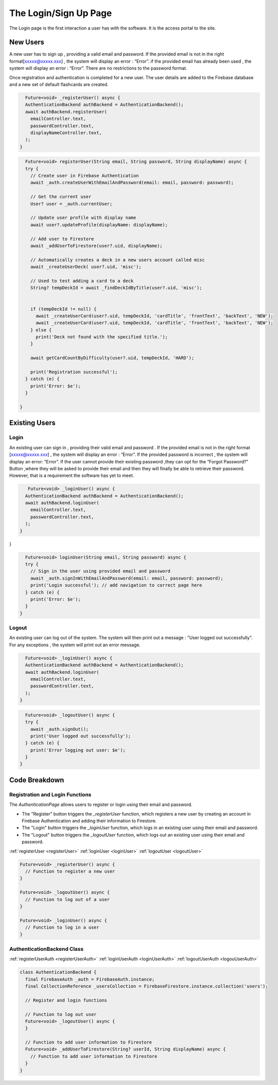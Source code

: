 .. _login:

**********************
The Login/Sign Up Page
**********************

.. meta::
    :description: Detailed description of the login page of our software.
    :keywords: Login, Page

The Login page is the first interaction a user has with the software.
It is the access portal to the site.


New Users
=========

A new user has to sign up , providing a valid email and password.
If the provided email is not in the right format[xxxxx@xxxxx.xxx] , the system will display an error : “Error”.
if the provided email has already been used , the system will display an error : “Error”.
There are no restrictions to the password format.

Once registration and authentication is completed for a new user.
The user details are added to the Firebase database and a new set of default flashcards are created.

.. _registerUser:

.. code-block:: dart

    Future<void> _registerUser() async {
    AuthenticationBackend authBackend = AuthenticationBackend();
    await authBackend.registerUser(
      emailController.text,
      passwordController.text,
      displayNameController.text,
    );
  }

.. _registerUserAuth:

.. code-block:: dart

    Future<void> registerUser(String email, String password, String displayName) async {
    try {
      // Create user in Firebase Authentication
      await _auth.createUserWithEmailAndPassword(email: email, password: password);

      // Get the current user
      User? user = _auth.currentUser;

      // Update user profile with display name
      await user?.updateProfile(displayName: displayName);

      // Add user to Firestore
      await _addUserToFirestore(user?.uid, displayName);

      // Automatically creates a deck in a new users account called misc
      await _createUserDeck( user?.uid, 'misc');

      // Used to test adding a card to a deck
      String? tempDeckId = await _findDeckIdByTitle(user?.uid, 'misc');


      if (tempDeckId != null) {
        await _createUserCard(user?.uid, tempDeckId, 'cardTitle', 'frontText', 'backText', 'NEW');
        await _createUserCard(user?.uid, tempDeckId, 'cardTitle', 'frontText', 'backText', 'NEW');
      } else {
        print('Deck not found with the specified title.');
      }

      await getCardCountByDifficulty(user?.uid, tempDeckId, 'HARD');

      print('Registration successful');
    } catch (e) {
      print('Error: $e');
    }

  }

Existing Users
==============

Login
-----

An existing user can sign in , providing their valid email and password .
If the provided email is not in the right format [xxxxx@xxxxx.xxx] , the system will display an error : “Error”.
If the provided password is incorrect , the system will display an error: “Error”.
If the user cannot provide their existing password ,they can opt for the “Forgot Password?” Button ,where they will be asked to provide their email and then they will finally be able to retrieve their password.
However, that is a requirement the software has yet to meet.


.. _loginUser:

.. code-block:: dart

     Future<void> _loginUser() async {
    AuthenticationBackend authBackend = AuthenticationBackend();
    await authBackend.loginUser(
      emailController.text,
      passwordController.text,
    );
  }
}

.. _loginUserAuth:

.. code-block:: dart

    Future<void> loginUser(String email, String password) async {
    try {
      // Sign in the user using provided email and password
      await _auth.signInWithEmailAndPassword(email: email, password: password);
      print('Login successful'); // add navigation to correct page here
    } catch (e) {
      print('Error: $e');
    }
  }

Logout
------

An existing user can log out of the system.
The system will then print out a message : "User logged out successfully".
For any exceptions , the system will print out an error message.

.. _logoutUser:

.. code-block:: dart

    Future<void> _loginUser() async {
    AuthenticationBackend authBackend = AuthenticationBackend();
    await authBackend.loginUser(
      emailController.text,
      passwordController.text,
    );
  }

.. _logoutUser:

.. code-block:: dart

    Future<void> _logoutUser() async {
    try {
      await _auth.signOut();
      print('User logged out successfully');
    } catch (e) {
      print('Error logging out user: $e');
    }
  }


Code Breakdown
==============

Registration and Login Functions
--------------------------------
The `AuthenticationPage` allows users to register or login using their email and password.

- The "Register" button triggers the `_registerUser` function, which registers a new user by creating an account in Firebase Authentication and adding their information to Firestore.
- The "Login" button triggers the `_loginUser` function, which logs in an existing user using their email and password.
- The "Logout" button triggers the `_logoutUser` function, which logs out an existing user using their email and password.

:ref:`registerUser <registerUser>`
:ref:`loginUser <loginUser>`
:ref:`logoutUser <logoutUser>`

.. code-block:: dart

    Future<void> _registerUser() async {
      // Function to register a new user
    }

    Future<void> _logoutUser() async {
      // Function to log out of a user
    }

    Future<void> _loginUser() async {
      // Function to log in a user
    }

AuthenticationBackend Class
----------------------------

:ref:`registerUserAuth <registerUserAuth>`
:ref:`loginUserAuth <loginUserAuth>`
:ref:`logoutUserAuth <logouUserAuth>`

.. code-block:: dart

    class AuthenticationBackend {
      final FirebaseAuth _auth = FirebaseAuth.instance;
      final CollectionReference _usersCollection = FirebaseFirestore.instance.collection('users');

      // Register and login functions

      // Function to log out user
      Future<void> _logoutUser() async {
      }

      // Function to add user information to Firestore
      Future<void> _addUserToFirestore(String? userId, String displayName) async {
        // Function to add user information to Firestore
      }
    }
